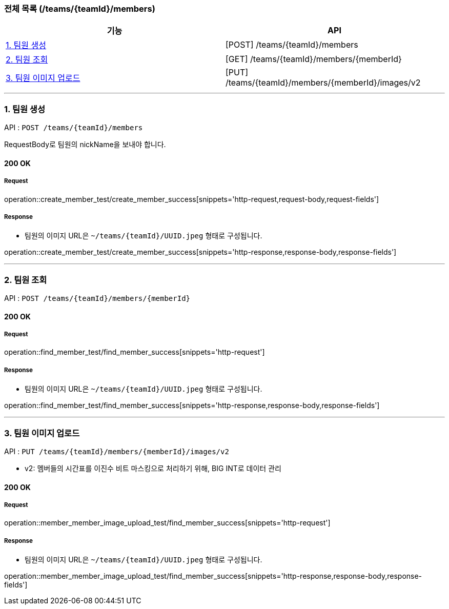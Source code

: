 === 전체 목록 (/teams/{teamId}/members)
[cols=2*]
|===
| 기능 | API

| <<1. 팀원 생성>> | [POST] /teams/{teamId}/members
| <<2. 팀원 조회>> | [GET] /teams/{teamId}/members/{memberId}
| <<3. 팀원 이미지 업로드>> | [PUT] /teams/{teamId}/members/{memberId}/images/v2

|===

---

=== 1. 팀원 생성

API : `POST /teams/{teamId}/members`

RequestBody로 팀원의 nickName을 보내야 합니다.

==== 200 OK

===== Request

operation::create_member_test/create_member_success[snippets='http-request,request-body,request-fields']

===== Response

- 팀원의 이미지 URL은 `~/teams/{teamId}/UUID.jpeg` 형태로 구성됩니다.

operation::create_member_test/create_member_success[snippets='http-response,response-body,response-fields']

---

=== 2. 팀원 조회

API : `POST /teams/{teamId}/members/{memberId}`

==== 200 OK

===== Request

operation::find_member_test/find_member_success[snippets='http-request']

===== Response

- 팀원의 이미지 URL은 `~/teams/{teamId}/UUID.jpeg` 형태로 구성됩니다.

operation::find_member_test/find_member_success[snippets='http-response,response-body,response-fields']

---

=== 3. 팀원 이미지 업로드

API : `PUT /teams/{teamId}/members/{memberId}/images/v2`

- v2: 멤버들의 시간표를 이진수 비트 마스킹으로 처리하기 위해, BIG INT로 데이터 관리

==== 200 OK

===== Request

operation::member_member_image_upload_test/find_member_success[snippets='http-request']

===== Response

- 팀원의 이미지 URL은 `~/teams/{teamId}/UUID.jpeg` 형태로 구성됩니다.

operation::member_member_image_upload_test/find_member_success[snippets='http-response,response-body,response-fields']
